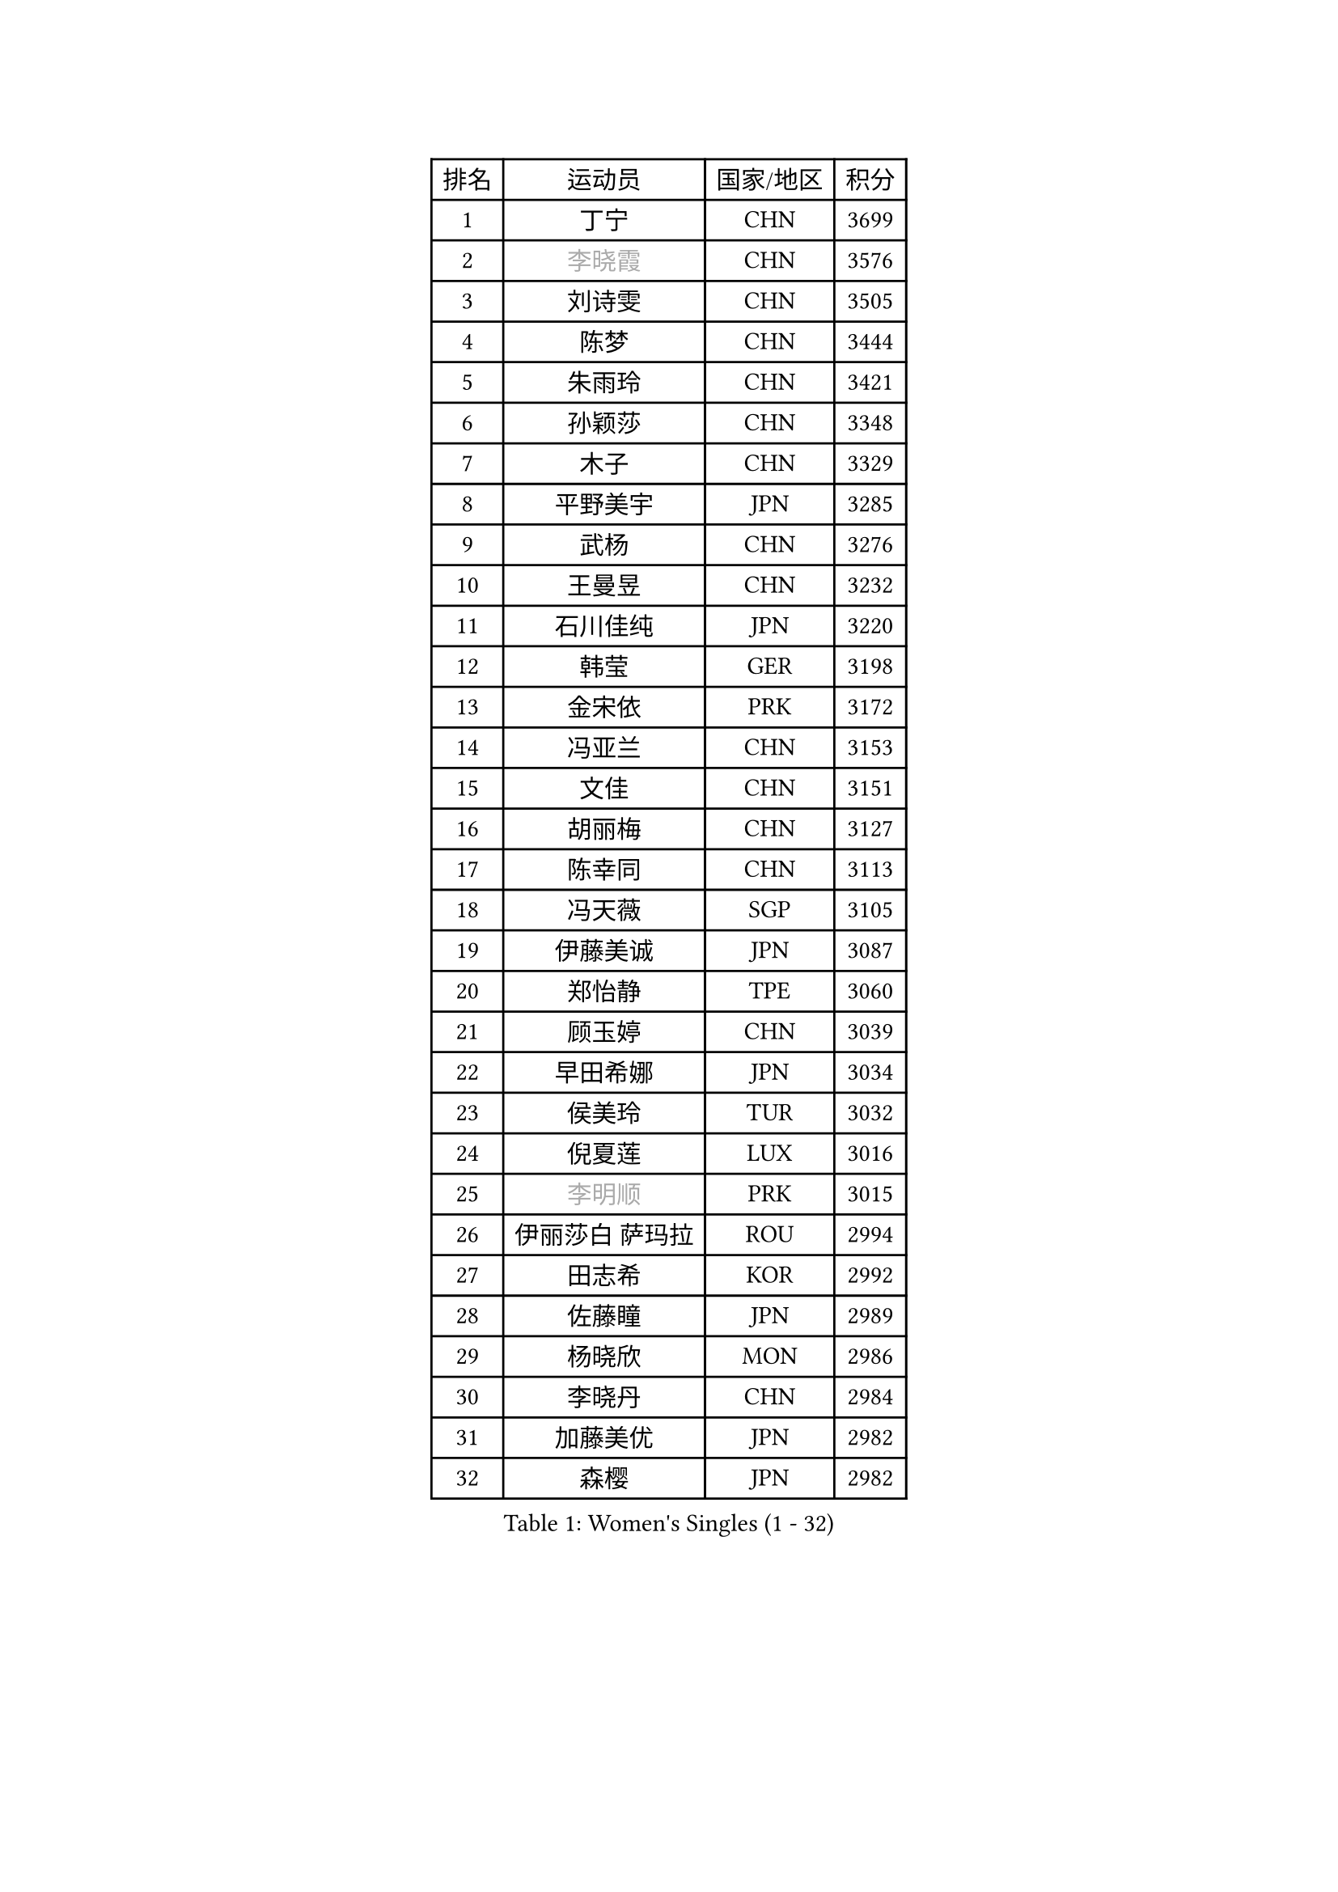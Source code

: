 
#set text(font: ("Courier New", "NSimSun"))
#figure(
  caption: "Women's Singles (1 - 32)",
    table(
      columns: 4,
      [排名], [运动员], [国家/地区], [积分],
      [1], [丁宁], [CHN], [3699],
      [2], [#text(gray, "李晓霞")], [CHN], [3576],
      [3], [刘诗雯], [CHN], [3505],
      [4], [陈梦], [CHN], [3444],
      [5], [朱雨玲], [CHN], [3421],
      [6], [孙颖莎], [CHN], [3348],
      [7], [木子], [CHN], [3329],
      [8], [平野美宇], [JPN], [3285],
      [9], [武杨], [CHN], [3276],
      [10], [王曼昱], [CHN], [3232],
      [11], [石川佳纯], [JPN], [3220],
      [12], [韩莹], [GER], [3198],
      [13], [金宋依], [PRK], [3172],
      [14], [冯亚兰], [CHN], [3153],
      [15], [文佳], [CHN], [3151],
      [16], [胡丽梅], [CHN], [3127],
      [17], [陈幸同], [CHN], [3113],
      [18], [冯天薇], [SGP], [3105],
      [19], [伊藤美诚], [JPN], [3087],
      [20], [郑怡静], [TPE], [3060],
      [21], [顾玉婷], [CHN], [3039],
      [22], [早田希娜], [JPN], [3034],
      [23], [侯美玲], [TUR], [3032],
      [24], [倪夏莲], [LUX], [3016],
      [25], [#text(gray, "李明顺")], [PRK], [3015],
      [26], [伊丽莎白 萨玛拉], [ROU], [2994],
      [27], [田志希], [KOR], [2992],
      [28], [佐藤瞳], [JPN], [2989],
      [29], [杨晓欣], [MON], [2986],
      [30], [李晓丹], [CHN], [2984],
      [31], [加藤美优], [JPN], [2982],
      [32], [森樱], [JPN], [2982],
    )
  )#pagebreak()

#set text(font: ("Courier New", "NSimSun"))
#figure(
  caption: "Women's Singles (33 - 64)",
    table(
      columns: 4,
      [排名], [运动员], [国家/地区], [积分],
      [33], [张蔷], [CHN], [2981],
      [34], [曾尖], [SGP], [2975],
      [35], [崔孝珠], [KOR], [2974],
      [36], [金景娥], [KOR], [2974],
      [37], [#text(gray, "福原爱")], [JPN], [2969],
      [38], [单晓娜], [GER], [2969],
      [39], [桥本帆乃香], [JPN], [2962],
      [40], [车晓曦], [CHN], [2960],
      [41], [刘佳], [AUT], [2956],
      [42], [芝田沙季], [JPN], [2952],
      [43], [李洁], [NED], [2950],
      [44], [傅玉], [POR], [2949],
      [45], [LANG Kristin], [GER], [2943],
      [46], [梁夏银], [KOR], [2943],
      [47], [陈可], [CHN], [2941],
      [48], [#text(gray, "LI Xue")], [FRA], [2939],
      [49], [#text(gray, "石垣优香")], [JPN], [2939],
      [50], [于梦雨], [SGP], [2937],
      [51], [姜华珺], [HKG], [2930],
      [52], [李芬], [SWE], [2925],
      [53], [MONTEIRO DODEAN Daniela], [ROU], [2921],
      [54], [玛利亚 肖], [ESP], [2916],
      [55], [徐孝元], [KOR], [2912],
      [56], [帖雅娜], [HKG], [2910],
      [57], [安藤南], [JPN], [2901],
      [58], [李佼], [NED], [2899],
      [59], [李倩], [POL], [2897],
      [60], [佩特丽莎 索尔佳], [GER], [2896],
      [61], [SHIOMI Maki], [JPN], [2895],
      [62], [PARTYKA Natalia], [POL], [2891],
      [63], [#text(gray, "沈燕飞")], [ESP], [2880],
      [64], [WINTER Sabine], [GER], [2880],
    )
  )#pagebreak()

#set text(font: ("Courier New", "NSimSun"))
#figure(
  caption: "Women's Singles (65 - 96)",
    table(
      columns: 4,
      [排名], [运动员], [国家/地区], [积分],
      [65], [SAWETTABUT Suthasini], [THA], [2879],
      [66], [刘高阳], [CHN], [2878],
      [67], [浜本由惟], [JPN], [2870],
      [68], [陈思羽], [TPE], [2869],
      [69], [POTA Georgina], [HUN], [2868],
      [70], [何卓佳], [CHN], [2864],
      [71], [杜凯琹], [HKG], [2862],
      [72], [张默], [CAN], [2853],
      [73], [李时温], [KOR], [2852],
      [74], [GU Ruochen], [CHN], [2850],
      [75], [李皓晴], [HKG], [2849],
      [76], [EERLAND Britt], [NED], [2844],
      [77], [森田美咲], [JPN], [2841],
      [78], [ZHOU Yihan], [SGP], [2836],
      [79], [RI Mi Gyong], [PRK], [2832],
      [80], [李佳燚], [CHN], [2832],
      [81], [刘斐], [CHN], [2826],
      [82], [SOO Wai Yam Minnie], [HKG], [2826],
      [83], [索菲亚 波尔卡诺娃], [AUT], [2810],
      [84], [EKHOLM Matilda], [SWE], [2805],
      [85], [MORIZONO Mizuki], [JPN], [2799],
      [86], [CHENG Hsien-Tzu], [TPE], [2798],
      [87], [KATO Kyoka], [JPN], [2797],
      [88], [SONG Maeum], [KOR], [2792],
      [89], [SHENG Dandan], [CHN], [2789],
      [90], [MATSUZAWA Marina], [JPN], [2789],
      [91], [LIN Chia-Hui], [TPE], [2779],
      [92], [BILENKO Tetyana], [UKR], [2774],
      [93], [维多利亚 帕芙洛维奇], [BLR], [2768],
      [94], [KHETKHUAN Tamolwan], [THA], [2765],
      [95], [伯纳黛特 斯佐科斯], [ROU], [2764],
      [96], [张安], [USA], [2761],
    )
  )#pagebreak()

#set text(font: ("Courier New", "NSimSun"))
#figure(
  caption: "Women's Singles (97 - 128)",
    table(
      columns: 4,
      [排名], [运动员], [国家/地区], [积分],
      [97], [MAEDA Miyu], [JPN], [2755],
      [98], [VACENOVSKA Iveta], [CZE], [2754],
      [99], [NG Wing Nam], [HKG], [2751],
      [100], [NOSKOVA Yana], [RUS], [2749],
      [101], [BALAZOVA Barbora], [SVK], [2747],
      [102], [LIU Xi], [CHN], [2746],
      [103], [HAPONOVA Hanna], [UKR], [2744],
      [104], [LEE Eunhye], [KOR], [2744],
      [105], [#text(gray, "LOVAS Petra")], [HUN], [2741],
      [106], [CHOE Hyon Hwa], [PRK], [2736],
      [107], [PESOTSKA Margaryta], [UKR], [2735],
      [108], [长崎美柚], [JPN], [2734],
      [109], [HUANG Yi-Hua], [TPE], [2733],
      [110], [YOON Hyobin], [KOR], [2729],
      [111], [CHOI Moonyoung], [KOR], [2723],
      [112], [KOMWONG Nanthana], [THA], [2720],
      [113], [SABITOVA Valentina], [RUS], [2715],
      [114], [木原美悠], [JPN], [2701],
      [115], [PROKHOROVA Yulia], [RUS], [2701],
      [116], [SO Eka], [JPN], [2698],
      [117], [LEE Yearam], [KOR], [2697],
      [118], [妮娜 米特兰姆], [GER], [2692],
      [119], [KULIKOVA Olga], [RUS], [2692],
      [120], [#text(gray, "ZHENG Jiaqi")], [USA], [2691],
      [121], [PERGEL Szandra], [HUN], [2691],
      [122], [LIU Xin], [CHN], [2689],
      [123], [LAY Jian Fang], [AUS], [2684],
      [124], [LIN Ye], [SGP], [2680],
      [125], [PARK Joohyun], [KOR], [2674],
      [126], [STEFANSKA Kinga], [POL], [2670],
      [127], [CHA Hyo Sim], [PRK], [2668],
      [128], [#text(gray, "TASHIRO Saki")], [JPN], [2668],
    )
  )